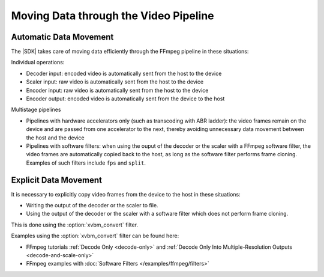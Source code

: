 .. _ffmpeg-data-movement:

**************************************
Moving Data through the Video Pipeline
**************************************

Automatic Data Movement
=======================

The |SDK| takes care of moving data efficiently through the FFmpeg pipeline in these situations:

Individual operations:

- Decoder input: encoded video is automatically sent from the host to the device
- Scaler input: raw video is automatically sent from the host to the device
- Encoder input: raw video is automatically sent from the host to the device
- Encoder output: encoded video is automatically sent from the device to the host

Multistage pipelines

- Pipelines with hardware accelerators only (such as transcoding with ABR ladder): the video frames remain on the device and are passed from one accelerator to the next, thereby avoiding unnecessary data movement between the host and the device
- Pipelines with software filters: when using the ouput of the decoder or the scaler with a FFmpeg software filter, the video frames are automatically copied back to the host, as long as the software filter performs frame cloning. Examples of such filters include ``fps`` and ``split``.


Explicit Data Movement
======================

It is necessary to explicitly copy video frames from the device to the host in these situations:

- Writing the output of the decoder or the scaler to file.
- Using the output of the decoder or the scaler with a software filter which does not perform frame cloning. 


This is done using the :option:`xvbm_convert` filter.

.. option:: xvbm_convert

  FFmpeg filter which converts and copies a XVBM frame on the device to an AV frame on the host


Examples using the :option:`xvbm_convert` filter can be found here:

- FFmpeg tutorials :ref:`Decode Only <decode-only>` and :ref:`Decode Only Into Multiple-Resolution Outputs <decode-and-scale-only>`
- FFmpeg examples with :doc:`Software Filters </examples/ffmpeg/filters>`

..
  ------------
  
  © Copyright 2020-2021 Xilinx, Inc.
  
  Licensed under the Apache License, Version 2.0 (the "License"); you may not use this file except in compliance with the License. You may obtain a copy of the License at
  
  http://www.apache.org/licenses/LICENSE-2.0
  
  Unless required by applicable law or agreed to in writing, software distributed under the License is distributed on an "AS IS" BASIS, WITHOUT WARRANTIES OR CONDITIONS OF ANY KIND, either express or implied. See the License for the specific language governing permissions and limitations under the License.